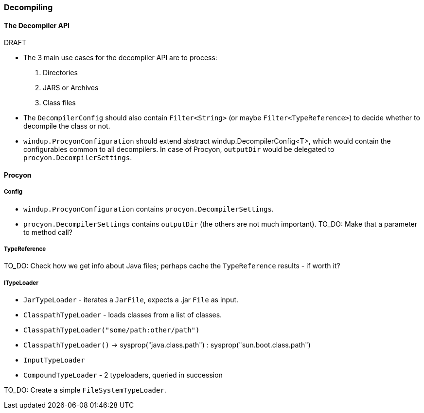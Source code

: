 


 

[[Dev-Decompiling]]
=== Decompiling

.DRAFT

==== The *Decompiler* API

* The 3 main use cases for the decompiler API are to process: 

. Directories
. JARS or Archives
. Class files

* The  `DecompilerConfig` should also contain `Filter<String>` (or maybe `Filter<TypeReference>`) to decide whether to decompile the class or not.
* `windup.ProcyonConfiguration` should extend abstract windup.DecompilerConfig<T>, which would contain the configurables common to all decompilers. In case of Procyon, `outputDir` would be delegated to `procyon.DecompilerSettings`.

==== Procyon

===== Config

* `windup.ProcyonConfiguration` contains `procyon.DecompilerSettings`.
* `procyon.DecompilerSettings` contains `outputDir` (the others are not much important). 
TO_DO: Make that a parameter to method call?

===== TypeReference
TO_DO: Check how we get info about Java files; perhaps cache the `TypeReference` results - if worth it?

===== ITypeLoader

* `JarTypeLoader` - iterates a `JarFile`, expects a .jar `File` as input.
* `ClasspathTypeLoader` - loads classes from a list of classes.
    * `ClasspathTypeLoader("some/path:other/path")`
    * `ClasspathTypeLoader()` -> sysprop("java.class.path") : sysprop("sun.boot.class.path")
* `InputTypeLoader`
* `CompoundTypeLoader` - 2 typeloaders, queried in succession

TO_DO: Create a simple `FileSystemTypeLoader`.
